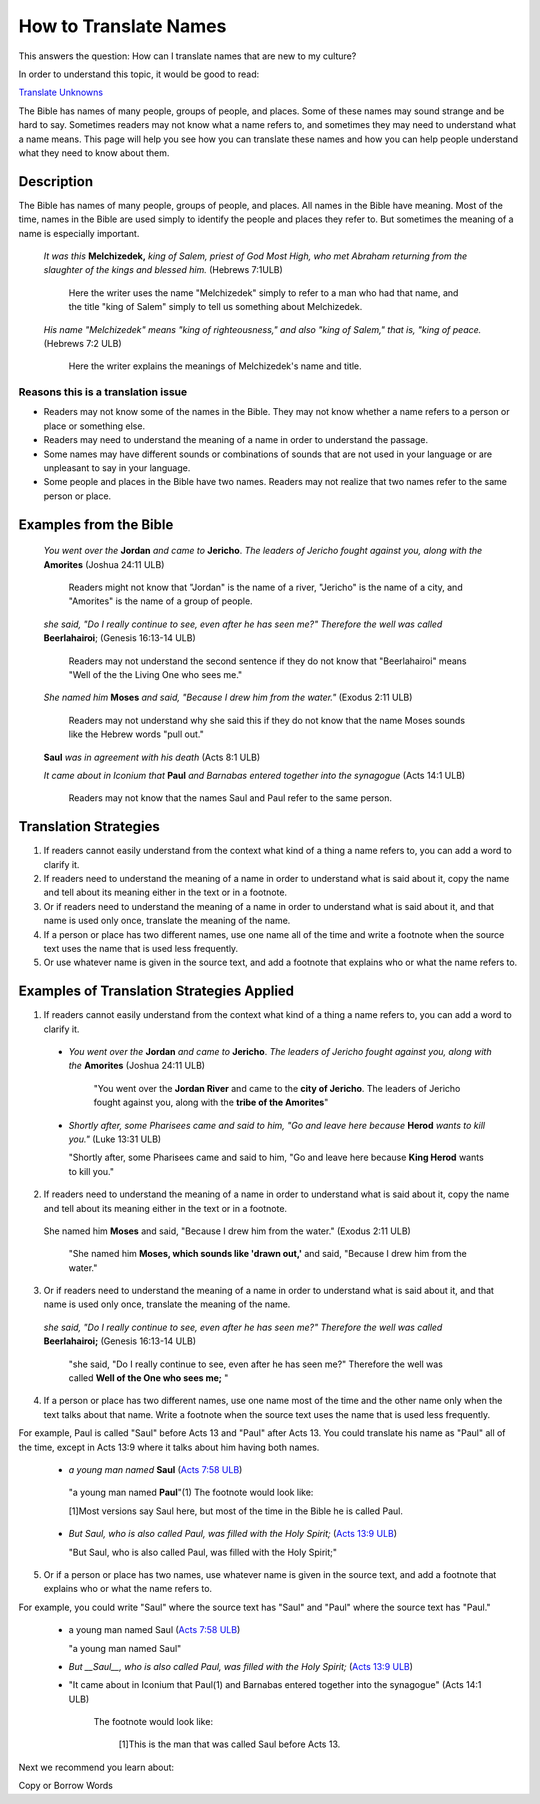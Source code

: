How to Translate Names
======================

This answers the question: How can I translate names that are new to my culture?

In order to understand this topic, it would be good to read:

`Translate Unknowns <https://github.com/unfoldingWord-dev/translationStudio-Info/blob/master/docs/TranslateUnkowns.rst>`_

The Bible has names of many people, groups of people, and places. Some of these names may sound strange and be hard to say. Sometimes readers may not know what a name refers to, and sometimes they may need to understand what a name means. This page will help you see how you can translate these names and how you can help people understand what they need to know about them.

Description
-------------
The Bible has names of many people, groups of people, and places. All names in the Bible have meaning. Most of the time, names in the Bible are used simply to identify the people and places they refer to. But sometimes the meaning of a name is especially important.

  *It was this* **Melchizedek,** *king of Salem, priest of God Most High, who met Abraham returning from the slaughter of the kings and blessed him.* (Hebrews 7:1ULB)
  
    Here the writer uses the name "Melchizedek" simply to refer to a man who had that name, and the title "king of Salem" simply to tell us something about Melchizedek.

  *His name "Melchizedek" means "king of righteousness," and also "king of Salem," that is, "king of peace.* (Hebrews 7:2 ULB)

    Here the writer explains the meanings of Melchizedek's name and title.

Reasons this is a translation issue
^^^^^^^^^^^^^^^^^^^^^^^^^^^^^^^^^^^^

* Readers may not know some of the names in the Bible. They may not know whether a name refers to a person or place or something else.

* Readers may need to understand the meaning of a name in order to understand the passage.

* Some names may have different sounds or combinations of sounds that are not used in your language or are unpleasant to say in your language.

* Some people and places in the Bible have two names. Readers may not realize that two names refer to the same person or place.

Examples from the Bible
-----------------------

  *You went over the* **Jordan** *and came to* **Jericho**. *The leaders of Jericho fought against you, along with the* **Amorites** (Joshua 24:11 ULB)

    Readers might not know that "Jordan" is the name of a river, "Jericho" is the name of a city, and "Amorites" is the name of a group of people.

  *she said, "Do I really continue to see, even after he has seen me?" Therefore the well was called* **Beerlahairoi**; (Genesis 16:13-14 ULB)

    Readers may not understand the second sentence if they do not know that "Beerlahairoi" means "Well of the the Living One who sees me."

  *She named him* **Moses** *and said, "Because I drew him from the water."* (Exodus 2:11 ULB)

    Readers may not understand why she said this if they do not know that the name Moses sounds like the Hebrew words "pull out."

  **Saul** *was in agreement with his death* (Acts 8:1 ULB)
  
  *It came about in Iconium that* **Paul** *and Barnabas entered together into the synagogue* (Acts 14:1 ULB)

    Readers may not know that the names Saul and Paul refer to the same person.

Translation Strategies
----------------------

1. If readers cannot easily understand from the context what kind of a thing a name refers to, you can add a word to clarify it.

2. If readers need to understand the meaning of a name in order to understand what is said about it, copy the name and tell about its meaning either in the text or in a footnote.

3. Or if readers need to understand the meaning of a name in order to understand what is said about it, and that name is used only once, translate the meaning of the name.

4. If a person or place has two different names, use one name all of the time and write a footnote when the source text uses the name that is used less frequently.

5. Or use whatever name is given in the source text, and add a footnote that explains who or what the name refers to.

Examples of Translation Strategies Applied
------------------------------------------

1. If readers cannot easily understand from the context what kind of a thing a name refers to, you can add a word to clarify it.

  * *You went over the* **Jordan** *and came to* **Jericho**. *The leaders of Jericho fought against you, along with the* **Amorites** (Joshua 24:11 ULB)

      "You went over the **Jordan River** and came to the **city of Jericho**. The leaders of Jericho fought against you, along with the **tribe of the Amorites**"

  * *Shortly after, some Pharisees came and said to him, "Go and leave here because* **Herod** *wants to kill you."* (Luke 13:31 ULB)

    "Shortly after, some Pharisees came and said to him, "Go and leave here because **King Herod** wants to kill you."

2. If readers need to understand the meaning of a name in order to understand what is said about it, copy the name and tell about its meaning either in the text or in a footnote.

  She named him **Moses** and said, "Because I drew him from the water." (Exodus 2:11 ULB)

    "She named him **Moses, which sounds like 'drawn out,'** and said, "Because I drew him from the water."

3. Or if readers need to understand the meaning of a name in order to understand what is said about it, and that name is used only once, translate the meaning of the name.

  *she said, "Do I really continue to see, even after he has seen me?" Therefore the well was called* **Beerlahairoi;** (Genesis 16:13-14 ULB)

    "she said, "Do I really continue to see, even after he has seen me?" Therefore the well was called **Well of the One who sees me;** "

4. If a person or place has two different names, use one name most of the time and the other name only when the text talks about that name. Write a footnote when the source text uses the name that is used less frequently.

For example, Paul is called "Saul" before Acts 13 and "Paul" after Acts 13. You could translate his name as "Paul" all of the time, except in Acts 13:9 where it talks about him having both names.

  *  *a young man named* **Saul** (`Acts 7:58 ULB <https://dw.door43.org/en/bible/notes/act/07/57>`_)

    "a young man named **Paul**"(1) The footnote would look like:

    [1]Most versions say Saul here, but most of the time in the Bible he is called Paul.

  * *But Saul, who is also called Paul, was filled with the Holy Spirit;* (`Acts 13:9 ULB <https://dw.door43.org/en/bible/notes/act/13/09>`_) 

    "But Saul, who is also called Paul, was filled with the Holy Spirit;"

5. Or if a person or place has two names, use whatever name is given in the source text, and add a footnote that explains who or what the name refers to.

For example, you could write "Saul" where the source text has "Saul" and "Paul" where the source text has "Paul."

  * a young man named Saul (`Acts 7:58 ULB <https://dw.door43.org/en/bible/notes/act/07/57>`_)

    "a young man named Saul"

  * *But __Saul__, who is also called Paul, was filled with the Holy Spirit;* (`Acts 13:9 ULB <https://dw.door43.org/en/bible/notes/act/13/09>`_) 

  * "It came about in Iconium that Paul(1) and Barnabas entered together into the synagogue" (Acts 14:1 ULB) 
  
      The footnote would look like:

        [1]This is the man that was called Saul before Acts 13.

Next we recommend you learn about:

Copy or Borrow Words
